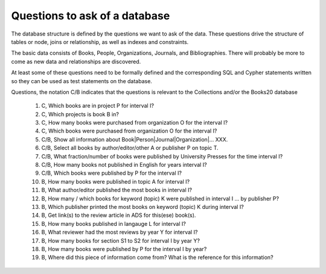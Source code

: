 Questions to ask of a database
******************************

The database structure is defined by the questions we want to ask
of the data.  These questions drive the structure of tables or node,
joins or relationship, as well as indexes and constraints.

The basic data consists of Books, People, Organizations, Journals,
and Bibliographies.  There will probably be more to come as
new data and relationships are discovered.

At least some of these questions need to be formally defined and the
corresponding SQL and Cypher statements written so they can be used
as test statements on the database.

Questions, the notation C/B indicates that the questions is
relevant to the Collections and/or the Books20 database

  #. C, Which books are in project P for interval I?

  #. C, Which projects is book B in?

  #. C, How many books were purchased from organization O for the interval I?

  #. C, Which books were purchased from organization O for the interval I?

  #. C/B, Show all information about Book|Person|Journal|Organization|... XXX.

  #. C/B, Select all books by author/editor/other A or publisher P
     on topic T.

  #. C/B, What fraction/number of books were published by University Presses
     for the time interval I?

  #. C/B, How many books not published in English for years interval I?

  #. C/B, Which books were published by P for the interval I?

  #. B, How many books were published in topic A for interval I?

  #. B, What author/editor published the most books in interval I?

  #. B, How many / which books for keyword (topic) K were published in interval I ...
     by publisher P?

  #. B, Which publisher printed the most books on keyword (topic) K during interval I?

  #. B, Get link(s) to the review article in ADS for this(ese) book(s).

  #. B, How many books published in langauge L for interval I?

  #. B, What reviewer had the most reviews by year Y for interval I?

  #. B, How many books for section S1 to S2 for interval I by year Y?

  #. B, How many books were published by P for the interval I by year?

  #. B, Where did this piece of information come from? What is the reference
     for this information?
